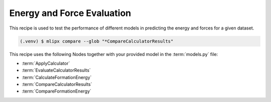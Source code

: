 Energy and Force Evaluation
===========================

This recipe is used to test the performance of different models in predicting the energy and forces for a given dataset.

.. mdinclude:: ../../../mlipx-hub/metrics/DODH_adsorption/README.md

.. mermaid::
   :align: center

   graph TD

      data['Reference Data incl. DFT E/F']
      data --> CalculateFormationEnergy1
      data --> CalculateFormationEnergy2
      data --> CalculateFormationEnergy3
      data --> CalculateFormationEnergy4

         subgraph Reference
            CalculateFormationEnergy1 --> EvaluateCalculatorResults1
         end

         subgraph mg1["Model 1"]
         CalculateFormationEnergy2 --> EvaluateCalculatorResults2
         EvaluateCalculatorResults2 --> CompareCalculatorResults2
         EvaluateCalculatorResults1 --> CompareCalculatorResults2
         end
         subgraph mg2["Model 2"]
            CalculateFormationEnergy3 --> EvaluateCalculatorResults3
            EvaluateCalculatorResults3 --> CompareCalculatorResults3
            EvaluateCalculatorResults1 --> CompareCalculatorResults3
         end
         subgraph mgn["Model <i>N</i>"]
            CalculateFormationEnergy4 --> EvaluateCalculatorResults4
            EvaluateCalculatorResults4 --> CompareCalculatorResults4
            EvaluateCalculatorResults1 --> CompareCalculatorResults4
         end


.. code-block:: console

   (.venv) $ mlipx compare --glob "*CompareCalculatorResults"

.. jupyter-execute::
   :hide-code:

   from mlipx.doc_utils import get_plots

   plots = get_plots("*CompareCalculatorResults", "../../mlipx-hub/metrics/DODH_adsorption/")
   # raise ValueError(plots.keys())
   plots["fmax_error"].show()
   plots["adjusted_energy_error_per_atom"].show()


This recipe uses the following Nodes together with your provided model in the :term:`models.py` file:

* :term:`ApplyCalculator`
* :term:`EvaluateCalculatorResults`
* :term:`CalculateFormationEnergy`
* :term:`CompareCalculatorResults`
* :term:`CompareFormationEnergy`


.. dropdown:: Content of :code:`main.py`

   .. literalinclude:: ../../../mlipx-hub/metrics/DODH_adsorption/main.py
      :language: Python


.. dropdown:: Content of :code:`models.py`

   .. literalinclude:: ../../../mlipx-hub/metrics/DODH_adsorption/models.py
      :language: Python
